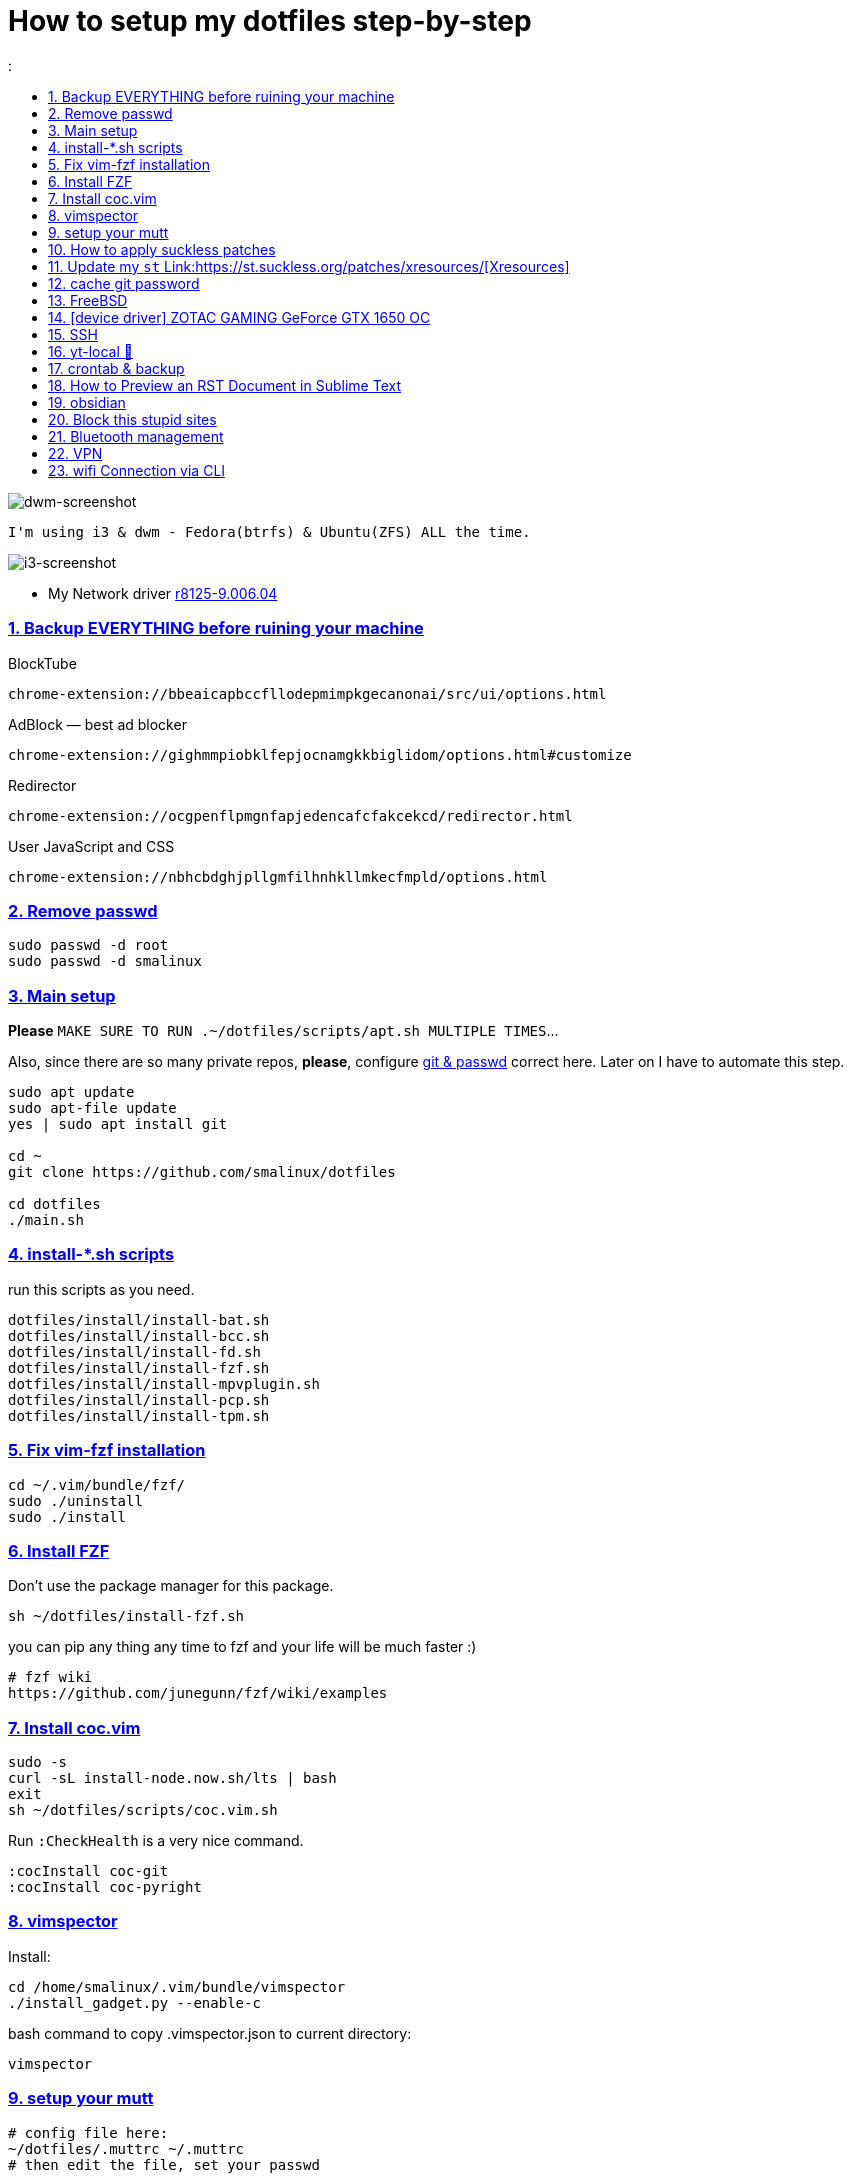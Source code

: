 # How to setup my dotfiles step-by-step
:smalinux-media-base: https://github.com/smalinux/dotfiles
:description: Setup smalinux dotfiles
:
:idprefix:
:idseparator: -
:nofooter:
:sectanchors:
:sectlinks:
:sectnumlevels: 6
:sectnums:
:toc-title:
:toc: macro
:toclevels: 6

toc::[]

image::https://raw.githubusercontent.com/smalinux/dotfiles/master/screenshots/main.png[dwm-screenshot]
```
I'm using i3 & dwm - Fedora(btrfs) & Ubuntu(ZFS) ALL the time.
```
image::https://raw.githubusercontent.com/smalinux/dotfiles/master/screenshots/i3.png[i3-screenshot]

////
=== Vim
https://onebitbug.me/wiki/dotvim/
my fav terminal background color: #292E30
////

* My Network driver
link:https://www.realtek.com/en/component/zoo/category/network-interface-controllers-10-100-1000m-gigabit-ethernet-pci-express-software[r8125-9.006.04]

=== Backup EVERYTHING before ruining your machine

BlockTube
```
chrome-extension://bbeaicapbccfllodepmimpkgecanonai/src/ui/options.html
```

AdBlock — best ad blocker
```
chrome-extension://gighmmpiobklfepjocnamgkkbiglidom/options.html#customize
```

Redirector
```
chrome-extension://ocgpenflpmgnfapjedencafcfakcekcd/redirector.html
```

User JavaScript and CSS
```
chrome-extension://nbhcbdghjpllgmfilhnhkllmkecfmpld/options.html
```

=== Remove passwd
```
sudo passwd -d root
sudo passwd -d smalinux
```

=== Main setup
*Please* `MAKE SURE TO RUN .~/dotfiles/scripts/apt.sh MULTIPLE TIMES`...

Also, since there are so many private repos, *please*, configure https://stackoverflow.com/a/5343146/5688267[git & passwd] correct here.
Later on I have to automate this step.
```
sudo apt update
sudo apt-file update
yes | sudo apt install git

cd ~
git clone https://github.com/smalinux/dotfiles

cd dotfiles
./main.sh

```
=== install-*.sh scripts
run this scripts as you need.
```
dotfiles/install/install-bat.sh
dotfiles/install/install-bcc.sh
dotfiles/install/install-fd.sh
dotfiles/install/install-fzf.sh
dotfiles/install/install-mpvplugin.sh
dotfiles/install/install-pcp.sh
dotfiles/install/install-tpm.sh
```

=== Fix vim-fzf installation
```
cd ~/.vim/bundle/fzf/
sudo ./uninstall
sudo ./install
```

=== Install FZF
Don't use the package manager for this package.
```
sh ~/dotfiles/install-fzf.sh
```
you can pip any thing any time to fzf and your life will be much faster :)
```
# fzf wiki
https://github.com/junegunn/fzf/wiki/examples
```

=== Install coc.vim
```
sudo -s
curl -sL install-node.now.sh/lts | bash
exit
sh ~/dotfiles/scripts/coc.vim.sh
```
Run `:CheckHealth` is a very nice command.
```
:cocInstall coc-git
:cocInstall coc-pyright
```

=== vimspector
Install:
```
cd /home/smalinux/.vim/bundle/vimspector
./install_gadget.py --enable-c
```
bash command to copy .vimspector.json to current directory:
```
vimspector
```

=== setup your mutt
```
# config file here:
~/dotfiles/.muttrc ~/.muttrc
# then edit the file, set your passwd
```

=== How to apply suckless patches
this command
```
cd /project/dir
patch -p1 < dwm-autostart-20210120-cb3f58a.diff
```
sometimes this command fail. if he fail to apply specific hunk will generate
file called `file.rej`

so open your `file` and `file.rej`, compare ... apply them manually...

=== Update my `st` Link:https://st.suckless.org/patches/xresources/[Xresources]
Edit this file `~/.strc` and just hit this command:
```
strc
```

=== cache git password
```
https://stackoverflow.com/questions/5343068/is-there-a-way-to-cache-https-credentials-for-pushing-commits
```

=== FreeBSD
```
./scripts/pkg.sh
./scripts/dotfiles-pkg.sh
```
TODO: Catch these files
```
~/.xinitrc
~/.dwm/autostart.sh
change st font dynamically with ctrl+shift+ +, -
```
* Link:https://github.com/smalinux/dwm-1/commit/8b05ae4b07195cec38db7922fa615927805b49ad[My LukeSmith dwm version - checkout here]

=== [device driver] ZOTAC GAMING GeForce GTX 1650 OC
1- disable Nouveau kernel driver Link:https://askubuntu.com/a/951892/767136[link]
2- Google: "vga zotac gaming geforce gtx 1650 oc amp 4gb gddr6 linux driver"
Link:https://www.zotac.com/us/files/download/by_product?p_nid=855804&driver_type=235&os=246[link]


=== SSH
https://askubuntu.com/a/430838/767136


=== yt-local 🥰
https://git.sr.ht/~heckyel/yt-local

redirector:
```
Description:
YouTube
Example URL:
https://www.youtube.com/watch?v=dWa0UTkq1bc&ab_channel=BugsWriter
Include pattern:
^(https?://(?:[a-zA-Z0-9_-]*\.)?(?:youtube\.com|youtu\.be|youtube-nocookie\.com)/.*)
Redirect to:
http://localhost:9010/$1

```


=== crontab & backup

You have to re-sign with git credential again, to make it work

You can configure Git to store your GitHub credentials locally and
automatically authenticate in your cron job.
    $ sudo -u smalinux -i

    $ git config --global credential.helper store

✅ Verify Saved Credentials
    $ cat ~/.git-credentials
        It should look like this:
        https://your-username:your-password@github.com


```
# yt-local
# --------
# run:
# conda create --name yt-local python=3.9.0
@reboot /home/smalinux/anaconda3/envs/yt-local/bin/python3 /home/smalinux/repos/yt-local/server.py 2>> /home/smalinux/yt-local

# Update my Git repos
0 */3 * * * bash /home/smalinux/dotfiles/scripts/crontab.sh
```

```
sudo systemctl status cron.service
sudo systemctl enable cron.service
sudo systemctl restart cron.service
```

=== How to Preview an RST Document in Sublime Text

1. In Sublime Text, click **Preferences->Package Control**.
2. Type **install** and press **Enter**.
3. Type https://github.com/timonwong/OmniMarkupPreviewer[OmniMarkupPreviewer] and press **Enter**.
4. After installing, open a .rst file (it must be a file already [saved](https://raw.githubusercontent.com/lsegal/atom-rst-preview/master/sample.rst) with a `.rst` file extension).
5. In Sublime Text, use the hot-key `CTRL-ALT-O` or click **Tools->Command Palette** and type **preview**, selecting **Preview Current Markup in Browser**.

Your web browser should launch on localhost and display the formatted rst file.

=== obsidian

```
sudo snap install ~/dotfiles/obsidian_1.1.16_amd64.snap --dangerous --classic
```

=== Block this stupid sites
add these lines to `/etc/hosts`
```
127.0.0.1       localhost
127.0.1.1       pc
127.0.0.1       mysite.com
127.0.0.1       lichess.org
127.0.0.1       chess.com
127.0.0.1       whatsapp.com
127.0.0.1       web.whatsapp.com
127.0.0.1       web.telegram.org
127.0.0.1       telegram.org
127.0.0.1       twitter.com
127.0.0.1       linkedin.com
127.0.0.1       instagram.com

```

=== Bluetooth management
Google: How to Manage Bluetooth Devices on Linux Using `bluetoothctl`

`$man bluetoothctl`

```
sudo systemctl status bluetooth
sudo systemctl enable bluetooth
sudo systemctl start bluetooth
bluetoothctl scan on
bluetoothctl discoverable on
bluetoothctl pair FC:69:47:7C:9D:A3
bluetoothctl connect FC:69:47:7C:9D:A3
bluetoothctl paired-devices
bluetoothctl devices
bluetoothctl trust FC:69:47:7C:9D:A3

bluetoothctl untrust FC:69:47:7C:9D:A3
bluetoothctl remove FC:69:47:7C:9D:A3
bluetoothctl disconnect FC:69:47:7C:9D:A3
bluetoothctl block FC:69:47:7C:9D:A3
```

=== VPN
https://mullvad.net/[mullvad]

```
mullvad connect # enables wireguard VPN systemwide
mullvad disconnect # disables VPN
```
- Google: `seedbox`
- Google: how to hide vpn mullvad
- Google: how to encrypt connection mullvad
- Google: how to encrypt connection vpn
- Google: how to hide connection vpn
- Google: how to hide connection vpn torrent
- Google: vpn mullvad europe torrenting guide

=== wifi Connection via CLI
https://unix.stackexchange.com/a/327756
```bash
# For a new connection:
nmcli dev wifi connect <mySSID> password <myPassword>

# Or if a connection was already set up:
nmcli con up <mySSID>

# (or if that does not work, try nmcli con up id <mySSID>)
```

